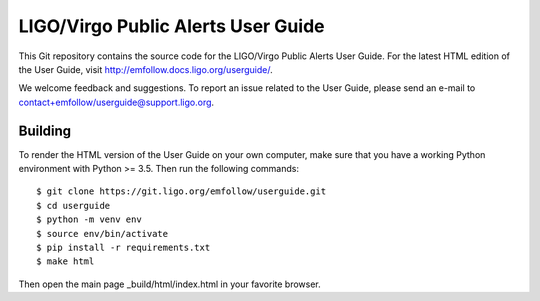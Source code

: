 LIGO/Virgo Public Alerts User Guide
===================================

This Git repository contains the source code for the LIGO/Virgo Public Alerts
User Guide. For the latest HTML edition of the User Guide, visit
http://emfollow.docs.ligo.org/userguide/.

We welcome feedback and suggestions. To report an issue related to the User
Guide, please send an e-mail to contact+emfollow/userguide@support.ligo.org.

Building
--------

To render the HTML version of the User Guide on your own computer, make sure
that you have a working Python environment with Python >= 3.5. Then run the
following commands::

    $ git clone https://git.ligo.org/emfollow/userguide.git
    $ cd userguide
    $ python -m venv env
    $ source env/bin/activate
    $ pip install -r requirements.txt
    $ make html

Then open the main page _build/html/index.html in your favorite browser.
